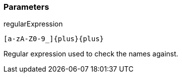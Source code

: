 === Parameters

.regularExpression
****

----
[a-zA-Z0-9_]{plus}{plus}
----

Regular expression used to check the names against.
****
